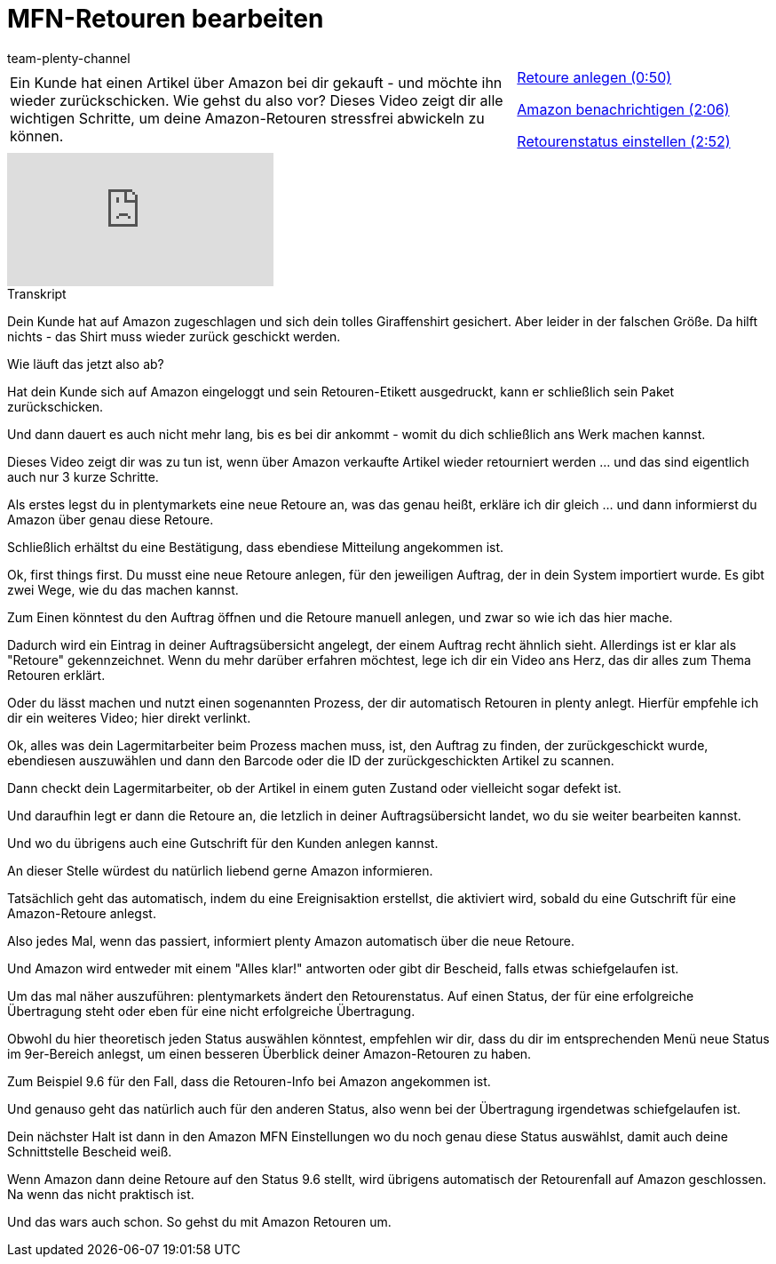 = MFN-Retouren bearbeiten
:page-index: false
:id: 1T7C7NB
:author: team-plenty-channel

//tag::einleitung[]
[cols="2, 1" grid=none]
|===
|Ein Kunde hat einen Artikel über Amazon bei dir gekauft - und möchte ihn wieder zurückschicken. Wie gehst du also vor? Dieses Video zeigt dir alle wichtigen Schritte, um deine Amazon-Retouren stressfrei abwickeln zu können.
|xref:videos:mfn-retouren-anlegen.adoc#video[Retoure anlegen (0:50)]

xref:videos:mfn-retouren-amazon-benachrichtigen.adoc#video[Amazon benachrichtigen (2:06)]

xref:videos:mfn-retouren-status-einstellen.adoc#video[Retourenstatus einstellen (2:52)]

|===
//end::einleitung[]

video::307439370[vimeo]

// tag::transkript[]
[.collapseBox]
.Transkript
--
Dein Kunde hat auf Amazon zugeschlagen und sich dein tolles Giraffenshirt gesichert. Aber leider in der falschen Größe. Da hilft nichts - das Shirt muss wieder zurück geschickt werden.

Wie läuft das jetzt also ab?

Hat dein Kunde sich auf Amazon eingeloggt und sein Retouren-Etikett ausgedruckt, kann er schließlich sein Paket zurückschicken.

Und dann dauert es auch nicht mehr lang, bis es bei dir ankommt - womit du dich schließlich ans Werk machen kannst.

Dieses Video zeigt dir was zu tun ist, wenn über Amazon verkaufte Artikel wieder retourniert werden ... und das sind eigentlich auch nur 3 kurze Schritte.

Als erstes legst du in plentymarkets eine neue Retoure an, was das genau heißt, erkläre ich dir gleich ... und dann informierst du Amazon über genau diese Retoure.

Schließlich erhältst du eine Bestätigung, dass ebendiese Mitteilung angekommen ist.

Ok, first things first. Du musst eine neue Retoure anlegen, für den jeweiligen Auftrag, der in dein System importiert wurde. Es gibt zwei Wege, wie du das machen kannst.

Zum Einen könntest du den Auftrag öffnen und die Retoure manuell anlegen, und zwar so wie ich das hier mache.

Dadurch wird ein Eintrag in deiner Auftragsübersicht angelegt, der einem Auftrag recht ähnlich sieht. Allerdings ist er klar als "Retoure" gekennzeichnet. Wenn du mehr darüber erfahren möchtest, lege ich dir ein Video ans Herz, das dir alles zum Thema Retouren erklärt.

Oder du lässt machen und nutzt einen sogenannten Prozess, der dir automatisch Retouren in plenty anlegt. Hierfür empfehle ich dir ein weiteres Video; hier direkt verlinkt.

Ok, alles was dein Lagermitarbeiter beim Prozess machen muss, ist, den Auftrag zu finden, der zurückgeschickt wurde, ebendiesen auszuwählen und dann den Barcode oder die ID der zurückgeschickten Artikel zu scannen.

Dann checkt dein Lagermitarbeiter, ob der Artikel in einem guten Zustand oder vielleicht sogar defekt ist.

Und daraufhin legt er dann die Retoure an, die letzlich in deiner Auftragsübersicht landet, wo du sie weiter bearbeiten kannst.

Und wo du übrigens auch eine Gutschrift für den Kunden anlegen kannst.

An dieser Stelle würdest du natürlich liebend gerne Amazon informieren.

Tatsächlich geht das automatisch, indem du eine Ereignisaktion erstellst, die aktiviert wird, sobald du eine Gutschrift für eine Amazon-Retoure anlegst.

Also jedes Mal, wenn das passiert, informiert plenty Amazon automatisch über die neue Retoure.

Und Amazon wird entweder mit einem "Alles klar!" antworten oder gibt dir Bescheid, falls etwas schiefgelaufen ist.

Um das mal näher auszuführen: plentymarkets ändert den Retourenstatus. Auf einen Status, der für eine erfolgreiche Übertragung steht oder eben für eine nicht erfolgreiche Übertragung.

Obwohl du hier theoretisch jeden Status auswählen könntest, empfehlen wir dir, dass du dir im entsprechenden Menü neue Status im 9er-Bereich anlegst, um einen besseren Überblick deiner Amazon-Retouren zu haben.

Zum Beispiel 9.6 für den Fall, dass die Retouren-Info bei Amazon angekommen ist.

Und genauso geht das natürlich auch für den anderen Status, also wenn bei der Übertragung irgendetwas schiefgelaufen ist.

Dein nächster Halt ist dann in den Amazon MFN Einstellungen wo du noch genau diese Status auswählst, damit auch deine Schnittstelle Bescheid weiß.

Wenn Amazon dann deine Retoure auf den Status 9.6 stellt, wird übrigens automatisch der Retourenfall auf Amazon geschlossen. Na wenn das nicht praktisch ist.

Und das wars auch schon. So gehst du mit Amazon Retouren um.
--
//end::transkript[]
